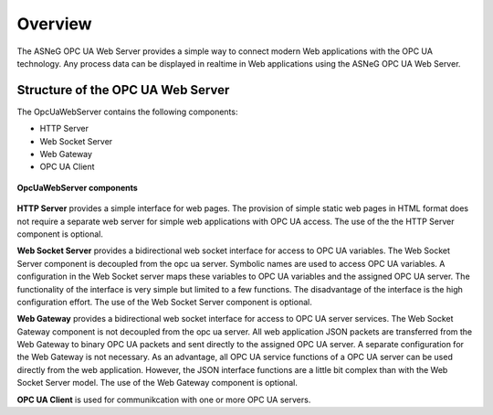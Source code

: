 Overview
====================

The ASNeG OPC UA Web Server provides a simple way to connect modern Web applications with the
OPC UA technology. Any process data can be displayed in realtime in Web applications using 
the ASNeG OPC UA Web Server. 

Structure of the OPC UA Web Server
-----------------------------------

The OpcUaWebServer contains the following components:

* HTTP Server
* Web Socket Server
* Web Gateway 
* OPC UA Client

.. figure:: opc_ua_web_server.png
   :scale: 100 %
   :alt: OpcUaWebServer Components
   :align: center

   **OpcUaWebServer components**

**HTTP Server** provides a simple interface for web pages. The provision of simple static web
pages in HTML format does not require a separate web server for simple web applications with
OPC UA access. The use of the the HTTP Server component is optional.

**Web Socket Server** provides a bidirectional web socket interface for access to OPC UA variables.
The Web Socket Server component is decoupled from the opc ua server. Symbolic names are used to
access OPC UA variables. A configuration in the Web Socket server maps these variables to OPC UA
variables and the assigned OPC UA server. The functionality of the interface is very simple but
limited to a few functions. The disadvantage of the interface is the high configuration effort. 
The use of the Web Socket Server component is optional. 

**Web Gateway** provides a bidirectional web socket interface for access to OPC UA server services.
The Web Socket Gateway component is not decoupled from the opc ua server. All web application JSON 
packets are transferred from the Web Gateway to binary OPC UA packets and sent directly to the 
assigned OPC UA server. A separate configuration for the Web Gateway is not necessary. As an advantage,
all OPC UA service functions of a OPC UA server can be used directly from the web application. However,
the JSON interface functions are a little bit complex than with the Web Socket Server model. The 
use of the Web Gateway component is optional.   


**OPC UA Client** is used for communikcation with one or more OPC UA servers.

